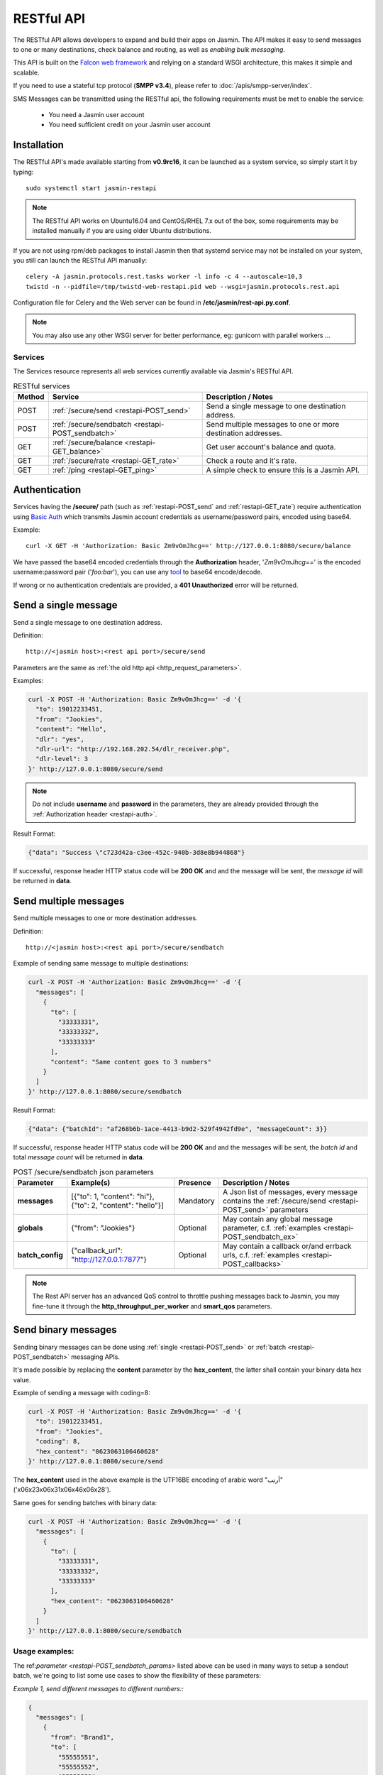 ###########
RESTful API
###########

The RESTful API allows developers to expand and build their apps on Jasmin. The API makes it easy to send messages to one or many destinations, check balance and routing, as well as *enabling bulk messaging*.

This API is built on the `Falcon web framework <http://falcon.readthedocs.io/en/stable/>`_ and relying on a standard WSGI architecture, this makes it simple and scalable.

If you need to use a stateful tcp protocol (**SMPP v3.4**), please refer to :doc:`/apis/smpp-server/index`.

SMS Messages can be transmitted using the RESTful api, the following requirements must be met to enable the service:

 * You need a Jasmin user account
 * You need sufficient credit on your Jasmin user account

.. _restapi-installaton:

Installation
************

The RESTful API's made available starting from **v0.9rc16**, it can be launched as a system service, so simply start it by typing::

  sudo systemctl start jasmin-restapi

.. note:: The RESTful API works on Ubuntu16.04 and CentOS/RHEL 7.x out of the box, some requirements may be installed manually if you are using older Ubuntu distributions.

If you are not using rpm/deb packages to install Jasmin then that systemd service may not be installed on your system, you still can launch the RESTful API manually::

  celery -A jasmin.protocols.rest.tasks worker -l info -c 4 --autoscale=10,3
  twistd -n --pidfile=/tmp/twistd-web-restapi.pid web --wsgi=jasmin.protocols.rest.api

Configuration file for Celery and the Web server can be found in **/etc/jasmin/rest-api.py.conf**.

.. note:: You may also use any other WSGI server for better performance, eg: gunicorn with parallel workers ...

.. _restapi-services:

Services
========

The Services resource represents all web services currently available via Jasmin's RESTful API.

.. list-table:: RESTful services
   :header-rows: 1

   * - Method
     - Service
     - Description / Notes
   * - POST
     - :ref:`/secure/send <restapi-POST_send>`
     - Send a single message to one destination address.
   * - POST
     - :ref:`/secure/sendbatch <restapi-POST_sendbatch>`
     - Send multiple messages to one or more destination addresses.
   * - GET
     - :ref:`/secure/balance <restapi-GET_balance>`
     - Get user account's balance and quota.
   * - GET
     - :ref:`/secure/rate <restapi-GET_rate>`
     - Check a route and it's rate.
   * - GET
     - :ref:`/ping <restapi-GET_ping>`
     - A simple check to ensure this is a Jasmin API.

.. _restapi-auth:

Authentication
**************

Services having the **/secure/** path (such as :ref:`restapi-POST_send` and :ref:`restapi-GET_rate`) require authentication using `Basic Auth <https://en.wikipedia.org/wiki/Basic_access_authentication>`_ which transmits Jasmin account credentials as username/password pairs, encoded using base64.

Example::

  curl -X GET -H 'Authorization: Basic Zm9vOmJhcg==' http://127.0.0.1:8080/secure/balance

We have passed the base64 encoded credentials through the **Authorization** header, '*Zm9vOmJhcg==*' is the encoded username:password pair ('*foo:bar*'), you can use any `tool <https://www.base64encode.org/>`_ to base64 encode/decode.

If wrong or no authentication credentials are provided, a **401 Unauthorized** error will be returned.

.. _restapi-POST_send:

Send a single message
*********************

Send a single message to one destination address.

Definition::

  http://<jasmin host>:<rest api port>/secure/send

Parameters are the same as :ref:`the old http api <http_request_parameters>`.

Examples:

.. code-block:: bash

  curl -X POST -H 'Authorization: Basic Zm9vOmJhcg==' -d '{
    "to": 19012233451,
    "from": "Jookies",
    "content": "Hello",
    "dlr": "yes",
    "dlr-url": "http://192.168.202.54/dlr_receiver.php",
    "dlr-level": 3
  }' http://127.0.0.1:8080/secure/send

.. note:: Do not include **username** and **password** in the parameters, they are already provided through the :ref:`Authorization header <restapi-auth>`.

Result Format:

.. code-block:: json

  {"data": "Success \"c723d42a-c3ee-452c-940b-3d8e8b944868"}

If successful, response header HTTP status code will be **200 OK** and and the message will be sent, the *message id* will be returned in **data**.

.. _restapi-POST_sendbatch:

Send multiple messages
**********************

Send multiple messages to one or more destination addresses.

Definition::

  http://<jasmin host>:<rest api port>/secure/sendbatch

Example of sending same message to multiple destinations:

.. code-block:: bash

  curl -X POST -H 'Authorization: Basic Zm9vOmJhcg==' -d '{
    "messages": [
      {
        "to": [
          "33333331",
          "33333332",
          "33333333"
        ],
        "content": "Same content goes to 3 numbers"
      }
    ]
  }' http://127.0.0.1:8080/secure/sendbatch

Result Format:

.. code-block:: json

  {"data": {"batchId": "af268b6b-1ace-4413-b9d2-529f4942fd9e", "messageCount": 3}}

If successful, response header HTTP status code will be **200 OK** and and the messages will be sent, the *batch id* and total *message count* will be returned in **data**.

.. _restapi-POST_sendbatch_params:

.. list-table:: POST /secure/sendbatch json parameters
   :header-rows: 1

   * - Parameter
     - Example(s)
     - Presence
     - Description / Notes
   * - **messages**
     - [{"to": 1, "content": "hi"}, {"to": 2, "content": "hello"}]
     - Mandatory
     - A Json list of messages, every message contains
       the :ref:`/secure/send <restapi-POST_send>` parameters
   * - **globals**
     - {"from": "Jookies"}
     - Optional
     - May contain any global message parameter, c.f. :ref:`examples <restapi-POST_sendbatch_ex>`
   * - **batch_config**
     - {"callback_url": "http://127.0.0.1:7877"}
     - Optional
     - May contain a callback or/and errback urls, c.f. :ref:`examples <restapi-POST_callbacks>`

.. note:: The Rest API server has an advanced QoS control to throttle pushing messages back to Jasmin, you may fine-tune it through the **http_throughput_per_worker** and **smart_qos** parameters.

.. _restapi-binary_messages:

Send binary messages
********************

Sending binary messages can be done using :ref:`single <restapi-POST_send>` or :ref:`batch <restapi-POST_sendbatch>`
messaging APIs.

It's made possible by replacing the **content** parameter by the **hex_content**, the latter shall contain your binary
data hex value.

Example of sending a message with coding=8:

.. code-block:: bash

  curl -X POST -H 'Authorization: Basic Zm9vOmJhcg==' -d '{
    "to": 19012233451,
    "from": "Jookies",
    "coding": 8,
    "hex_content": "0623063106460628"
  }' http://127.0.0.1:8080/secure/send

The **hex_content** used in the above example is the UTF16BE encoding of arabic word "أرنب" ('\x06\x23\x06\x31\x06\x46\x06\x28').

Same goes for sending batches with binary data:

.. code-block:: bash

  curl -X POST -H 'Authorization: Basic Zm9vOmJhcg==' -d '{
    "messages": [
      {
        "to": [
          "33333331",
          "33333332",
          "33333333"
        ],
        "hex_content": "0623063106460628"
      }
    ]
  }' http://127.0.0.1:8080/secure/sendbatch

.. _restapi-POST_sendbatch_ex:

Usage examples:
===============

The ref:`parameter <restapi-POST_sendbatch_params>` listed above can be used in many ways to setup a sendout batch, we're going to list some use cases to show the flexibility of these parameters:

*Example 1, send different messages to different numbers::*

.. code-block:: json

  {
    "messages": [
      {
        "from": "Brand1",
        "to": [
          "55555551",
          "55555552",
          "55555553"
        ],
        "content": "Message 1 goes to 3 numbers"
      },
      {
        "from": "Brand2",
        "to": [
          "33333331",
          "33333332",
          "33333333"
        ],
        "content": "Message 2 goes to 3 numbers"
      },
      {
        "from": "Brand2",
        "to": "7777771",
        "content": "Message 3 goes to 1 number"
      }
    ]
  }

*Example 2, using global vars:*

From the previous Example (#1) we used the same "from" address for two different messages (**"from": "Brand2"**), in the below example
we're going to make the "from" a global variable, and we are asking for level3 dlr for all sendouts:

.. code-block:: json

  {
    "globals" : {
      "from": "Brand2",
      "dlr-level": 3,
      "dlr": "yes",
      "dlr-url": "http://some.fancy/url"
    }
    "messages": [
      {
        "from": "Brand1",
        "to": [
          "55555551",
          "55555552",
          "55555553"
        ],
        "content": "Message 1 goes to 3 numbers"
      },
      {
        "to": [
          "33333331",
          "33333332",
          "33333333"
        ],
        "content": "Message 2 goes to 3 numbers"
      },
      {
        "to": "7777771",
        "content": "Message 3 goes to 1 number"
      }
    ]
  }

So, **globals** are vars to be inherited in **messages**, we still can force a *local* value in some messages like the **"from": "Brand1"** in the above example.

*Example 3, using callbacks:*

As :ref:`explained <restapi-POST_callbacks>`, Jasmin is enqueuing a sendout batch everytime you call **/secure/sendbatch**,
the batch job will run and call Jasmin's http api to deliver the messages, since this is running in background you can ask
for success or/and error callbacks to follow the batch progress.

.. code-block:: json

  {
    "batch_config": {
      "callback_url": "http://127.0.0.1:7877/successful_batch",
      "errback_url": "http://127.0.0.1:7877/errored_batch"
	},
    "messages": [
      {
        "to": [
          "55555551",
          "55555552",
          "55555553"
        ],
        "content": "Hello world !"
      },
      {
        "to": "7777771",
        "content": "Holà !"
      }
    ]
  }

.. _restapi-POST_callbacks:

About callbacks:
================

The RESTful api is a wrapper around Jasmin's http api, it relies on `Celery task queue <http://www.celeryproject.org/>`_
to process long running batches.

When you launch a batch, the api will enqueue the sendouts through Celery and return a **batchId**, that's the Celery task id.

Since the batch will be executed in background, the API provides a convenient way to follow its progression through two different
callbacks passed inside the batch parameters:

.. code-block:: json

  {
    "batch_config": {
      "callback_url": "http://127.0.0.1:7877/successful_batch",
      "errback_url": "http://127.0.0.1:7877/errored_batch"
	},
    "messages": [
      {
        "to": "7777771",
        "content": "Holà !"
      }
    ]
  }

The **callback_url** will be called (GET) everytime a message is successfuly sent, otherwise the **errback_url** is called.

In both callbacks the following parameters are passed:

.. list-table:: Batch callbacks parameters
   :header-rows: 1

   * - Parameter
     - Example(s)
     - Description / Notes
   * - **batchId**
     - 50a4581a-6e46-48a4-b617-bbefe7faa3dc
     - The batch id
   * - **to**
     - 1234567890
     - The **to** parameter identifying the destination number
   * - **status**
     - 1
     - 1 or 0, indicates the status of a message sendout
   * - **statusText**
     - Success "07033084-5cfd-4812-90a4-e4d24ffb6e3d"
     - Extra text for the **status**

.. _restapi-GET_balance:

Balance check
*************

Get user account’s balance and quota.

Definition::

  http://<jasmin host>:<rest api port>/secure/balance

Parameters are the same as :ref:`the old http api <http_balance_request_parameters>`.

Examples:

.. code-block:: bash

  curl -X GET -H 'Authorization: Basic Zm9vOmJhcg==' http://127.0.0.1:8080/secure/balance

.. note:: Do not include **username** and **password** in the parameters, they are already provided through the :ref:`Authorization header <restapi-auth>`.

Result Format:

.. code-block:: json

  {"data": {"balance": "10.23", "sms_count": "ND"}}

If successful, response header HTTP status code will be **200 OK**, the *balance* and the *sms count* will be returned in **data**.

.. _restapi-GET_rate:

Route check
***********

Check a route and it’s rate.

Definition::

  http://<jasmin host>:<rest api port>/secure/rate

Parameters are the same as :ref:`the old http api <http_rate_request_parameters>`.

Examples:

.. code-block:: bash

  curl -X GET -H 'Authorization: Basic Zm9vOmJhcg==' http://127.0.0.1:8080/secure/rate?to=19012233451

.. note:: Do not include **username** and **password** in the parameters, they are already provided through the :ref:`Authorization header <restapi-auth>`.

Result Format:

.. code-block:: json

  {"data": {"submit_sm_count": 1, "unit_rate": 0.02}}

If successful, response header HTTP status code will be **200 OK**, the *message rate* and "pdu count" will be returned in **data**.

.. _restapi-GET_ping:

Ping
****

A simple check to ensure this is a responsive Jasmin API, it is used by third party apps like Web campaigners, cluster service checks, etc ..

Definition::

  http://<jasmin host>:<rest api port>/ping

Examples:

.. code-block:: bash

  curl -X GET http://127.0.0.1:8080/ping

Result Format:

.. code-block:: json

  {"data": "Jasmin/PONG"}

If successful, response header HTTP status code will be **200 OK** and a static "Jasmin/PONG" value in **data**.
